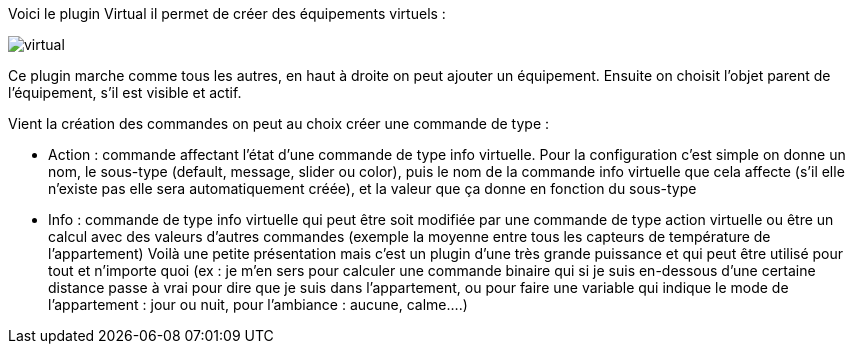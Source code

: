 Voici le plugin Virtual il permet de créer des équipements virtuels :

image::../images/virtual.JPG[]

Ce plugin marche comme tous les autres, en haut à droite on peut ajouter un équipement. Ensuite on choisit l’objet parent de l’équipement, s’il est visible et actif.

Vient la création des commandes on peut au choix créer une commande de type :

- Action : commande affectant l’état d’une commande de type info virtuelle. Pour la configuration c’est simple on donne un nom, le sous-type (default, message, slider ou color), puis le nom de la commande info virtuelle que cela affecte (s’il elle n’existe pas elle sera automatiquement créée), et la valeur que ça donne en fonction du sous-type
- Info : commande de type info virtuelle qui peut être soit modifiée par une commande de type action virtuelle ou être un calcul avec des valeurs d’autres commandes (exemple la moyenne entre tous les capteurs de température de l’appartement)
Voilà une petite présentation mais c’est un plugin d’une très grande puissance et qui peut être utilisé pour tout et n’importe quoi (ex : je m’en sers pour calculer une commande binaire qui si je suis en-dessous d’une certaine distance passe à vrai pour dire que je suis dans l’appartement, ou pour faire une variable qui indique le mode de l’appartement : jour ou nuit, pour l’ambiance  : aucune, calme….)
